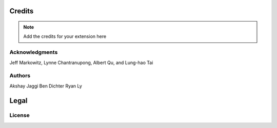 *******
Credits
*******

.. note::
    Add the credits for your extension here

Acknowledgments
===============
Jeff Markowitz, Lynne Chantranupong, Albert Qu, and Lung-hao Tai

Authors
=======
Akshay Jaggi
Ben Dichter
Ryan Ly

*****
Legal
*****

License
=======
